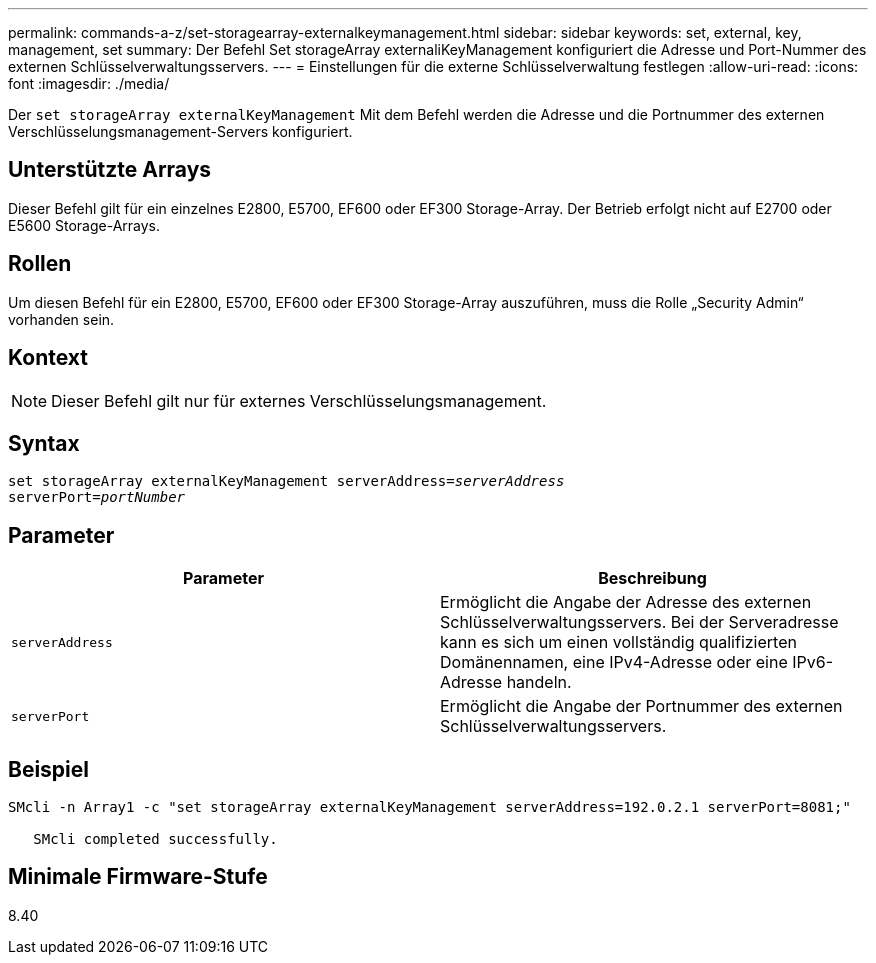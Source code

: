 ---
permalink: commands-a-z/set-storagearray-externalkeymanagement.html 
sidebar: sidebar 
keywords: set, external, key, management, set 
summary: Der Befehl Set storageArray externaliKeyManagement konfiguriert die Adresse und Port-Nummer des externen Schlüsselverwaltungsservers. 
---
= Einstellungen für die externe Schlüsselverwaltung festlegen
:allow-uri-read: 
:icons: font
:imagesdir: ./media/


[role="lead"]
Der `set storageArray externalKeyManagement` Mit dem Befehl werden die Adresse und die Portnummer des externen Verschlüsselungsmanagement-Servers konfiguriert.



== Unterstützte Arrays

Dieser Befehl gilt für ein einzelnes E2800, E5700, EF600 oder EF300 Storage-Array. Der Betrieb erfolgt nicht auf E2700 oder E5600 Storage-Arrays.



== Rollen

Um diesen Befehl für ein E2800, E5700, EF600 oder EF300 Storage-Array auszuführen, muss die Rolle „Security Admin“ vorhanden sein.



== Kontext

[NOTE]
====
Dieser Befehl gilt nur für externes Verschlüsselungsmanagement.

====


== Syntax

[listing, subs="+macros"]
----

set storageArray externalKeyManagement serverAddress=pass:quotes[_serverAddress_]
serverPort=pass:quotes[_portNumber_]
----


== Parameter

[cols="2*"]
|===
| Parameter | Beschreibung 


 a| 
`serverAddress`
 a| 
Ermöglicht die Angabe der Adresse des externen Schlüsselverwaltungsservers. Bei der Serveradresse kann es sich um einen vollständig qualifizierten Domänennamen, eine IPv4-Adresse oder eine IPv6-Adresse handeln.



 a| 
`serverPort`
 a| 
Ermöglicht die Angabe der Portnummer des externen Schlüsselverwaltungsservers.

|===


== Beispiel

[listing]
----
SMcli -n Array1 -c "set storageArray externalKeyManagement serverAddress=192.0.2.1 serverPort=8081;"

   SMcli completed successfully.
----


== Minimale Firmware-Stufe

8.40
